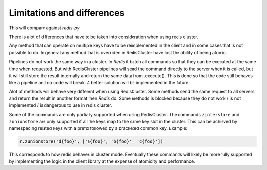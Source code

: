 Limitations and differences
===========================

This will compare against `redis-py`

There is alot of differences that have to be taken into consideration when using redis cluster.

Any method that can operate on multiple keys have to be reimplemented in the client and in some cases that is not possible to do. In general any method that is overriden in RedisCluster have lost the ability of being atomic.

Pipelines do not work the same way in a cluster. In `Redis` it batch all commands so that they can be executed at the same time when requested. But with RedisCluster pipelines will send the command directly to the server when it is called, but it will still store the result internally and return the same data from .execute(). This is done so that the code still behaves like a pipeline and no code will break. A better solution will be implemented in the future.

Alot of methods will behave very different when using RedisCluster. Some methods send the same request to all servers and return the result in another format then `Redis` do. Some methods is blocked because they do not work / is not implemented / is dangerous to use in redis cluster.

Some of the commands are only partially supported when using RedisCluster.  The commands ``zinterstore`` and ``zunionstore`` are only supported if all the keys map to the same key slot in the cluster. This can be achieved by namespacing related keys with a prefix followed by a bracketed common key. Example: 

.. code-block:: python

    r.zunionstore('d{foo}', ['a{foo}', 'b{foo}', 'c{foo}'])

This corresponds to how redis behaves in cluster mode. Eventually these commands will likely be more fully supported by implementing the logic in the client library at the expense of atomicity and performance.
